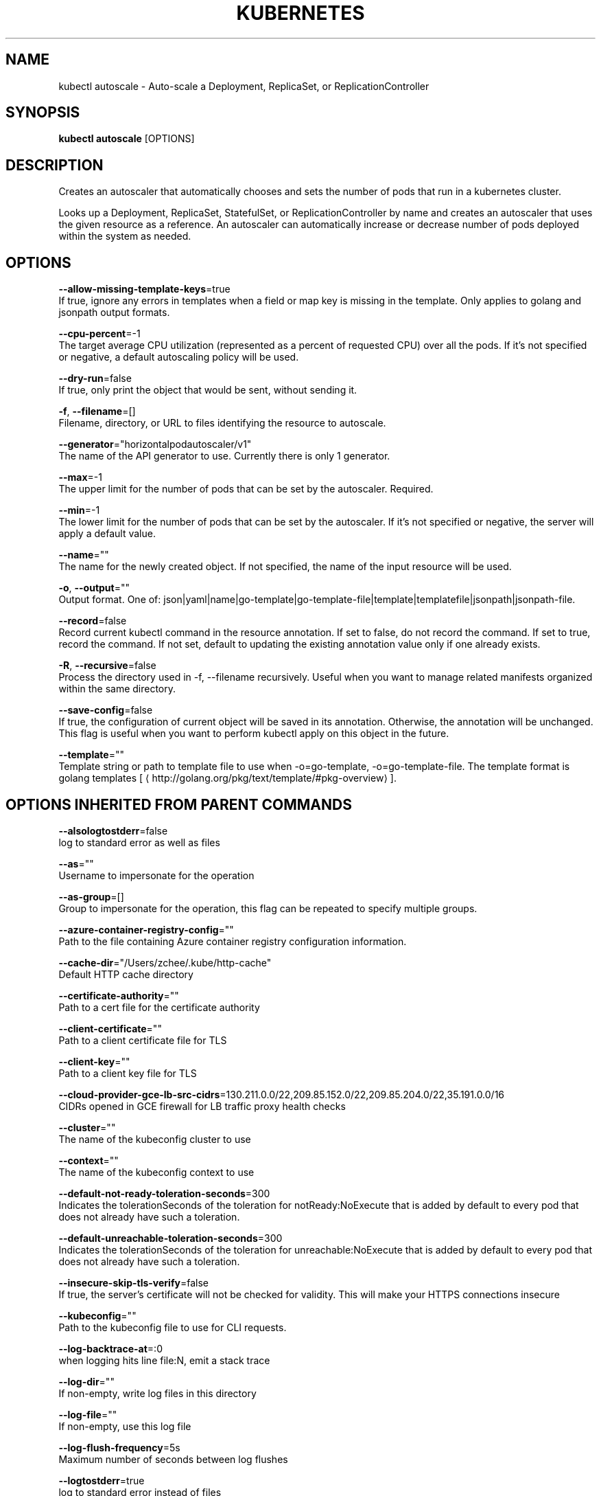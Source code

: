 .TH "KUBERNETES" "1" " kubernetes User Manuals" "Eric Paris" "Jan 2015"  ""


.SH NAME
.PP
kubectl autoscale \- Auto\-scale a Deployment, ReplicaSet, or ReplicationController


.SH SYNOPSIS
.PP
\fBkubectl autoscale\fP [OPTIONS]


.SH DESCRIPTION
.PP
Creates an autoscaler that automatically chooses and sets the number of pods that run in a kubernetes cluster.

.PP
Looks up a Deployment, ReplicaSet, StatefulSet, or ReplicationController by name and creates an autoscaler that uses the given resource as a reference. An autoscaler can automatically increase or decrease number of pods deployed within the system as needed.


.SH OPTIONS
.PP
\fB\-\-allow\-missing\-template\-keys\fP=true
    If true, ignore any errors in templates when a field or map key is missing in the template. Only applies to golang and jsonpath output formats.

.PP
\fB\-\-cpu\-percent\fP=\-1
    The target average CPU utilization (represented as a percent of requested CPU) over all the pods. If it's not specified or negative, a default autoscaling policy will be used.

.PP
\fB\-\-dry\-run\fP=false
    If true, only print the object that would be sent, without sending it.

.PP
\fB\-f\fP, \fB\-\-filename\fP=[]
    Filename, directory, or URL to files identifying the resource to autoscale.

.PP
\fB\-\-generator\fP="horizontalpodautoscaler/v1"
    The name of the API generator to use. Currently there is only 1 generator.

.PP
\fB\-\-max\fP=\-1
    The upper limit for the number of pods that can be set by the autoscaler. Required.

.PP
\fB\-\-min\fP=\-1
    The lower limit for the number of pods that can be set by the autoscaler. If it's not specified or negative, the server will apply a default value.

.PP
\fB\-\-name\fP=""
    The name for the newly created object. If not specified, the name of the input resource will be used.

.PP
\fB\-o\fP, \fB\-\-output\fP=""
    Output format. One of: json|yaml|name|go\-template|go\-template\-file|template|templatefile|jsonpath|jsonpath\-file.

.PP
\fB\-\-record\fP=false
    Record current kubectl command in the resource annotation. If set to false, do not record the command. If set to true, record the command. If not set, default to updating the existing annotation value only if one already exists.

.PP
\fB\-R\fP, \fB\-\-recursive\fP=false
    Process the directory used in \-f, \-\-filename recursively. Useful when you want to manage related manifests organized within the same directory.

.PP
\fB\-\-save\-config\fP=false
    If true, the configuration of current object will be saved in its annotation. Otherwise, the annotation will be unchanged. This flag is useful when you want to perform kubectl apply on this object in the future.

.PP
\fB\-\-template\fP=""
    Template string or path to template file to use when \-o=go\-template, \-o=go\-template\-file. The template format is golang templates [
\[la]http://golang.org/pkg/text/template/#pkg-overview\[ra]].


.SH OPTIONS INHERITED FROM PARENT COMMANDS
.PP
\fB\-\-alsologtostderr\fP=false
    log to standard error as well as files

.PP
\fB\-\-as\fP=""
    Username to impersonate for the operation

.PP
\fB\-\-as\-group\fP=[]
    Group to impersonate for the operation, this flag can be repeated to specify multiple groups.

.PP
\fB\-\-azure\-container\-registry\-config\fP=""
    Path to the file containing Azure container registry configuration information.

.PP
\fB\-\-cache\-dir\fP="/Users/zchee/.kube/http\-cache"
    Default HTTP cache directory

.PP
\fB\-\-certificate\-authority\fP=""
    Path to a cert file for the certificate authority

.PP
\fB\-\-client\-certificate\fP=""
    Path to a client certificate file for TLS

.PP
\fB\-\-client\-key\fP=""
    Path to a client key file for TLS

.PP
\fB\-\-cloud\-provider\-gce\-lb\-src\-cidrs\fP=130.211.0.0/22,209.85.152.0/22,209.85.204.0/22,35.191.0.0/16
    CIDRs opened in GCE firewall for LB traffic proxy \& health checks

.PP
\fB\-\-cluster\fP=""
    The name of the kubeconfig cluster to use

.PP
\fB\-\-context\fP=""
    The name of the kubeconfig context to use

.PP
\fB\-\-default\-not\-ready\-toleration\-seconds\fP=300
    Indicates the tolerationSeconds of the toleration for notReady:NoExecute that is added by default to every pod that does not already have such a toleration.

.PP
\fB\-\-default\-unreachable\-toleration\-seconds\fP=300
    Indicates the tolerationSeconds of the toleration for unreachable:NoExecute that is added by default to every pod that does not already have such a toleration.

.PP
\fB\-\-insecure\-skip\-tls\-verify\fP=false
    If true, the server's certificate will not be checked for validity. This will make your HTTPS connections insecure

.PP
\fB\-\-kubeconfig\fP=""
    Path to the kubeconfig file to use for CLI requests.

.PP
\fB\-\-log\-backtrace\-at\fP=:0
    when logging hits line file:N, emit a stack trace

.PP
\fB\-\-log\-dir\fP=""
    If non\-empty, write log files in this directory

.PP
\fB\-\-log\-file\fP=""
    If non\-empty, use this log file

.PP
\fB\-\-log\-flush\-frequency\fP=5s
    Maximum number of seconds between log flushes

.PP
\fB\-\-logtostderr\fP=true
    log to standard error instead of files

.PP
\fB\-\-match\-server\-version\fP=false
    Require server version to match client version

.PP
\fB\-n\fP, \fB\-\-namespace\fP=""
    If present, the namespace scope for this CLI request

.PP
\fB\-\-profile\fP="none"
    Name of profile to capture. One of (none|cpu|heap|goroutine|threadcreate|block|mutex)

.PP
\fB\-\-profile\-output\fP="profile.pprof"
    Name of the file to write the profile to

.PP
\fB\-\-request\-timeout\fP="0"
    The length of time to wait before giving up on a single server request. Non\-zero values should contain a corresponding time unit (e.g. 1s, 2m, 3h). A value of zero means don't timeout requests.

.PP
\fB\-s\fP, \fB\-\-server\fP=""
    The address and port of the Kubernetes API server

.PP
\fB\-\-skip\-headers\fP=false
    If true, avoid header prefixes in the log messages

.PP
\fB\-\-stderrthreshold\fP=2
    logs at or above this threshold go to stderr

.PP
\fB\-\-token\fP=""
    Bearer token for authentication to the API server

.PP
\fB\-\-user\fP=""
    The name of the kubeconfig user to use

.PP
\fB\-v\fP, \fB\-\-v\fP=0
    log level for V logs

.PP
\fB\-\-version\fP=false
    Print version information and quit

.PP
\fB\-\-vmodule\fP=
    comma\-separated list of pattern=N settings for file\-filtered logging


.SH EXAMPLE
.PP
.RS

.nf
  # Auto scale a deployment "foo", with the number of pods between 2 and 10, no target CPU utilization specified so a default autoscaling policy will be used:
  kubectl autoscale deployment foo \-\-min=2 \-\-max=10
  
  # Auto scale a replication controller "foo", with the number of pods between 1 and 5, target CPU utilization at 80%:
  kubectl autoscale rc foo \-\-max=5 \-\-cpu\-percent=80

.fi
.RE


.SH SEE ALSO
.PP
\fBkubectl(1)\fP,


.SH HISTORY
.PP
January 2015, Originally compiled by Eric Paris (eparis at redhat dot com) based on the kubernetes source material, but hopefully they have been automatically generated since!
